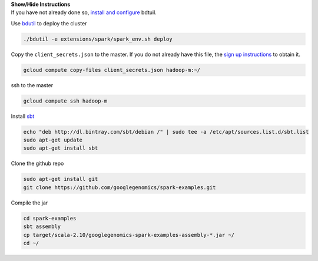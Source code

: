 .. container:: toggle

    .. container:: header

        **Show/Hide Instructions**

    .. container:: content

        If you have not already done so, `install and configure <https://cloud.google.com/hadoop/setting-up-a-hadoop-cluster>`_ bdtuil.

        Use `bdutil <https://cloud.google.com/hadoop/setting-up-a-hadoop-cluster>`_ to deploy the cluster

    .. code-block:: shell

      ./bdutil -e extensions/spark/spark_env.sh deploy

    .. container:: content

        Copy the ``client_secrets.json`` to the master.  If you do not already have this file, the `sign up instructions <https://cloud.google.com/genomics/install-genomics-tools#authenticate>`_ to obtain it.

    .. code-block:: shell

        gcloud compute copy-files client_secrets.json hadoop-m:~/

    .. container:: content

        ssh to the master

    .. code-block:: shell

        gcloud compute ssh hadoop-m

    .. container:: content

        Install `sbt <http://www.scala-sbt.org/release/tutorial/Installing-sbt-on-Linux.html>`_

    .. code-block:: shell

      echo "deb http://dl.bintray.com/sbt/debian /" | sudo tee -a /etc/apt/sources.list.d/sbt.list
      sudo apt-get update
      sudo apt-get install sbt

    .. container:: content

        Clone the github repo

    .. code-block:: shell

      sudo apt-get install git
      git clone https://github.com/googlegenomics/spark-examples.git

    .. container:: content

        Compile the jar

    .. code-block:: shell

      cd spark-examples
      sbt assembly
      cp target/scala-2.10/googlegenomics-spark-examples-assembly-*.jar ~/
      cd ~/
